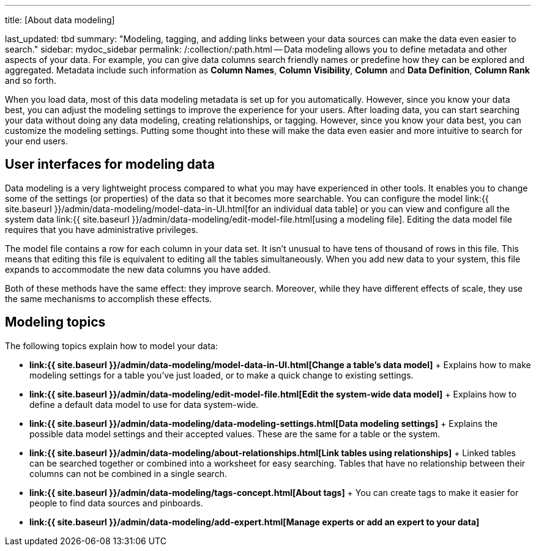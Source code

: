 '''

title: [About data modeling]

last_updated: tbd summary: "Modeling, tagging, and adding links between your data sources can make the data even easier to search." sidebar: mydoc_sidebar permalink: /:collection/:path.html -- Data modeling allows you to define metadata and other aspects of your data.
For example, you can give data columns search friendly names or predefine how they can be explored and aggregated.
Metadata include such information as *Column Names*, *Column Visibility*, *Column* and *Data Definition*, *Column Rank* and so forth.

When you load data, most of this data modeling metadata is set up for you automatically.
However, since you know your data best, you can adjust the modeling settings to improve the experience for your users.
After loading data, you can start searching your data without doing any data modeling, creating relationships, or tagging.
However, since you know your data best, you can customize the modeling settings.
Putting some thought into these will make the data even easier and more intuitive to search for your end users.

== User interfaces for modeling data

Data modeling is a very lightweight process compared to what you may have experienced in other tools.
It enables you to change some of the settings (or properties) of the data so that it becomes more searchable.
You can configure the model link:{{ site.baseurl }}/admin/data-modeling/model-data-in-UI.html[for an individual data table] or you can view and configure all the system data link:{{ site.baseurl }}/admin/data-modeling/edit-model-file.html[using a modeling file].
Editing the data model file requires that you have administrative privileges.

The model file contains a row for each column in your data set.
It isn't unusual to have tens of thousand of rows in this file.
This means that editing this file is equivalent to editing all the tables simultaneously.
When you add new data to your system, this file expands to accommodate the new data columns you have added.

Both of these methods have the same effect: they improve search.
Moreover, while they have different effects of scale, they use the same mechanisms to accomplish these effects.

== Modeling topics

The following topics explain how to model your data:

* *link:{{ site.baseurl }}/admin/data-modeling/model-data-in-UI.html[Change a table's data model]* + Explains how to make modeling settings for a table you've just loaded, or to make a quick change to existing settings.
* *link:{{ site.baseurl }}/admin/data-modeling/edit-model-file.html[Edit the system-wide data model]* + Explains how to define a default data model to use for data system-wide.
* *link:{{ site.baseurl }}/admin/data-modeling/data-modeling-settings.html[Data modeling settings]* + Explains the possible data model settings and their accepted values.
These are the same for a table or the system.
* *link:{{ site.baseurl }}/admin/data-modeling/about-relationships.html[Link tables using relationships]* + Linked tables can be searched together or combined into a worksheet for easy searching.
Tables that have no relationship between their columns can not be combined in a single search.
* *link:{{ site.baseurl }}/admin/data-modeling/tags-concept.html[About tags]* +  You can create tags to make it easier for people to find data sources and pinboards.
* *link:{{ site.baseurl }}/admin/data-modeling/add-expert.html[Manage experts or add an expert to your data]*
